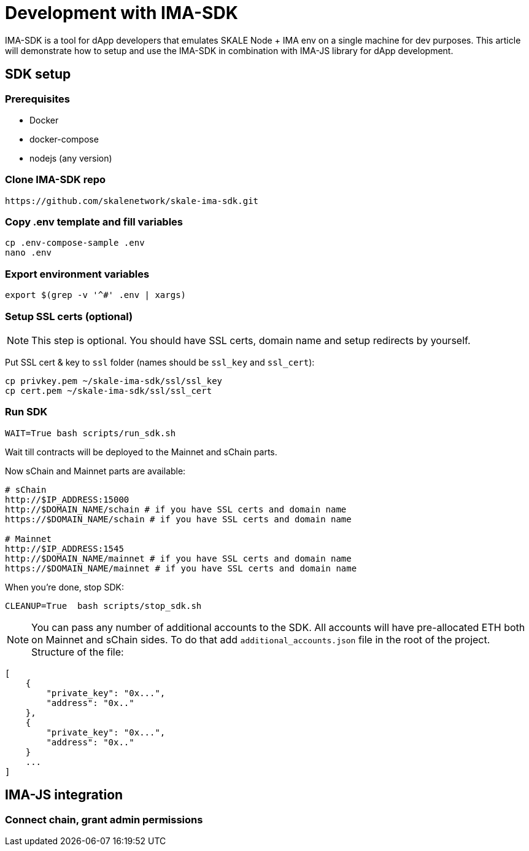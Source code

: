 = Development with IMA-SDK
:sectnumlevels: 5

IMA-SDK is a tool for dApp developers that emulates SKALE Node + IMA env on a single machine for dev purposes.  
This article will demonstrate how to setup and use the IMA-SDK in combination with IMA-JS library for dApp development.

== SDK setup

=== Prerequisites

* Docker
* docker-compose
* nodejs (any version)

=== Clone IMA-SDK repo

```bash
https://github.com/skalenetwork/skale-ima-sdk.git
```

=== Copy .env template and fill variables

```bash
cp .env-compose-sample .env
nano .env
```
=== Export environment variables

```bash
export $(grep -v '^#' .env | xargs)
```

=== Setup SSL certs (optional)

[NOTE]
This step is optional. You should have SSL certs, domain name and setup redirects by yourself.
  
Put SSL cert & key to `ssl` folder (names should be `ssl_key` and `ssl_cert`):

```bash
cp privkey.pem ~/skale-ima-sdk/ssl/ssl_key
cp cert.pem ~/skale-ima-sdk/ssl/ssl_cert
```
=== Run SDK

```bash
WAIT=True bash scripts/run_sdk.sh
```

Wait till contracts will be deployed to the Mainnet and sChain parts.  

Now sChain and Mainnet parts are available:

```bash
# sChain
http://$IP_ADDRESS:15000
http://$DOMAIN_NAME/schain # if you have SSL certs and domain name
https://$DOMAIN_NAME/schain # if you have SSL certs and domain name

# Mainnet
http://$IP_ADDRESS:1545
http://$DOMAIN_NAME/mainnet # if you have SSL certs and domain name
https://$DOMAIN_NAME/mainnet # if you have SSL certs and domain name
```

When you're done, stop SDK:

```bash
CLEANUP=True  bash scripts/stop_sdk.sh
```

[NOTE]
You can pass any number of additional accounts to the SDK.  
All accounts will have pre-allocated ETH both on Mainnet and sChain sides.
To do that add `additional_accounts.json` file in the root of the project. Structure of the file:
```json
[
    {
        "private_key": "0x...",
        "address": "0x.."
    },
    {
        "private_key": "0x...",
        "address": "0x.."
    }
    ...
]
```

== IMA-JS integration

=== Connect chain, grant admin permissions

